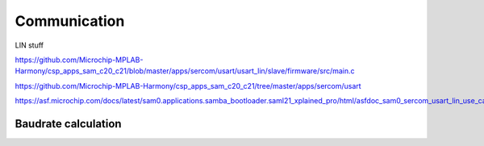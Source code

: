 Communication
=============

LIN stuff

https://github.com/Microchip-MPLAB-Harmony/csp_apps_sam_c20_c21/blob/master/apps/sercom/usart/usart_lin/slave/firmware/src/main.c

https://github.com/Microchip-MPLAB-Harmony/csp_apps_sam_c20_c21/tree/master/apps/sercom/usart

https://asf.microchip.com/docs/latest/sam0.applications.samba_bootloader.saml21_xplained_pro/html/asfdoc_sam0_sercom_usart_lin_use_case.html


Baudrate calculation
--------------------

.. jupyter-execute::
    :hide-code:

    from IPython.display import Latex

    sercom0_clk = 8000000
    target_baudrate = 19200
    samples_per_bit = 16
    baud_register = 65536 * (1 - samples_per_bit * (target_baudrate / sercom0_clk))
    baud_register_int = round(baud_register)
    actual_baudrate = (sercom0_clk / 16) * (1 - (baud_register_int / 65536))
    baudrate_error = 1 - (target_baudrate / actual_baudrate)

    Latex("\\begin{gathered}"
          f"BAUD = {baud_register_int}\\\\"
          f"f_{{BAUD}} = {actual_baudrate} bps\\\\"
          f"E_{{BAUD}} = {baudrate_error * 100}\\\\"
          "\end{gathered}")
